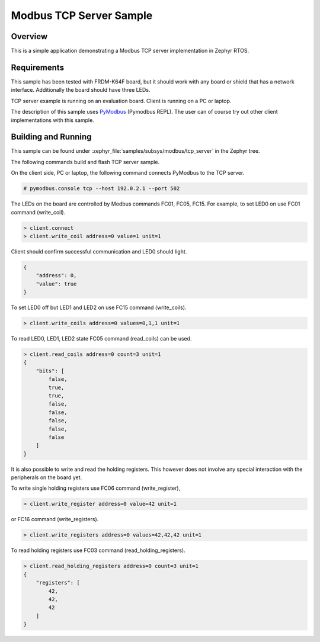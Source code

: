 .. _modbus-tcp-server-sample:

Modbus TCP Server Sample
########################

Overview
********

This is a simple application demonstrating a Modbus TCP server implementation
in Zephyr RTOS.

Requirements
************

This sample has been tested with FRDM-K64F board,
but it should work with any board or shield that has a network interface.
Additionally the board should have three LEDs.

TCP server example is running on an evaluation board. Client is running
on a PC or laptop.

The description of this sample uses `PyModbus`_ (Pymodbus REPL).
The user can of course try out other client implementations with this sample.

Building and Running
********************

This sample can be found under
:zephyr_file:`samples/subsys/modbus/tcp_server` in the Zephyr tree.

The following commands build and flash TCP server sample.

.. zephyr-app-commands::
   :zephyr-app: samples/subsys/modbus/tcp_server
   :board: frdm_k64f
   :goals: build flash
   :compact:

On the client side, PC or laptop, the following command connects PyModbus
to the TCP server.

.. code-block:: console

   # pymodbus.console tcp --host 192.0.2.1 --port 502

The LEDs on the board are controlled by Modbus commands FC01, FC05, FC15.
For example, to set LED0 on use FC01 command (write_coil).

.. code-block:: console

   > client.connect
   > client.write_coil address=0 value=1 unit=1

Client should confirm successful communication and LED0 should light.

.. code-block:: console

   {
       "address": 0,
       "value": true
   }

To set LED0 off but LED1 and LED2 on use FC15 command (write_coils).

.. code-block:: console

   > client.write_coils address=0 values=0,1,1 unit=1

To read LED0, LED1, LED2 state FC05 command (read_coils) can be used.

.. code-block:: console

   > client.read_coils address=0 count=3 unit=1
   {
       "bits": [
           false,
           true,
           true,
           false,
           false,
           false,
           false,
           false
       ]
   }

It is also possible to write and read the holding registers.
This however does not involve any special interaction
with the peripherals on the board yet.

To write single holding registers use FC06 command (write_register),

.. code-block:: console

   > client.write_register address=0 value=42 unit=1

or FC16 command (write_registers).

.. code-block:: console

   > client.write_registers address=0 values=42,42,42 unit=1

To read holding registers use FC03 command (read_holding_registers).

.. code-block:: console

   > client.read_holding_registers address=0 count=3 unit=1
   {
       "registers": [
           42,
           42,
           42
       ]
   }

.. _`PyModbus`: https://github.com/riptideio/pymodbus
